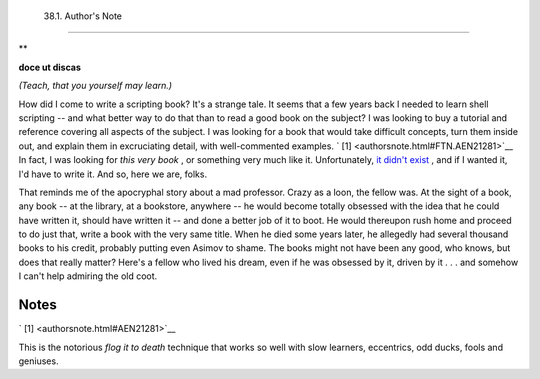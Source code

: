 
  38.1. Author's Note
====================


**

**doce ut discas**

*(Teach, that you yourself may learn.)*



How did I come to write a scripting book? It's a strange tale. It seems
that a few years back I needed to learn shell scripting -- and what
better way to do that than to read a good book on the subject? I was
looking to buy a tutorial and reference covering all aspects of the
subject. I was looking for a book that would take difficult concepts,
turn them inside out, and explain them in excruciating detail, with
well-commented examples. ` [1]  <authorsnote.html#FTN.AEN21281>`__ In
fact, I was looking for *this very book* , or something very much like
it. Unfortunately, `it didn't exist <biblio.html#KOCHANREF>`__ , and if
I wanted it, I'd have to write it. And so, here we are, folks.

That reminds me of the apocryphal story about a mad professor. Crazy as
a loon, the fellow was. At the sight of a book, any book -- at the
library, at a bookstore, anywhere -- he would become totally obsessed
with the idea that he could have written it, should have written it --
and done a better job of it to boot. He would thereupon rush home and
proceed to do just that, write a book with the very same title. When he
died some years later, he allegedly had several thousand books to his
credit, probably putting even Asimov to shame. The books might not have
been any good, who knows, but does that really matter? Here's a fellow
who lived his dream, even if he was obsessed by it, driven by it . . .
and somehow I can't help admiring the old coot.


Notes
~~~~~


` [1]  <authorsnote.html#AEN21281>`__

This is the notorious *flog it to death* technique that works so well
with slow learners, eccentrics, odd ducks, fools and geniuses.



